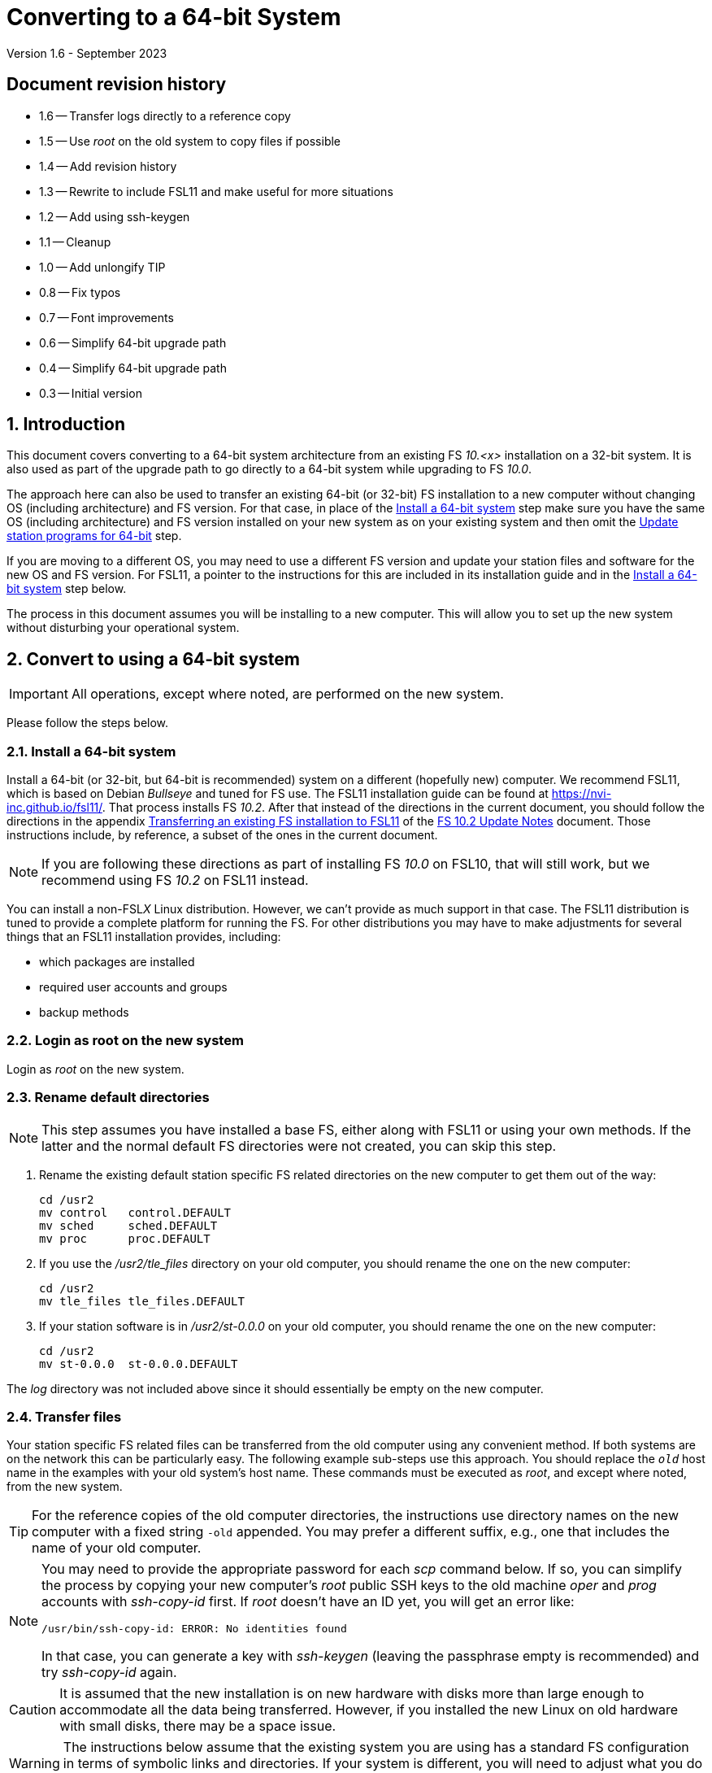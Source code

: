 //
// Copyright (c) 2020-2023 NVI, Inc.
//
// This file is part of VLBI Field System
// (see http://github.com/nvi-inc/fs).
//
// This program is free software: you can redistribute it and/or modify
// it under the terms of the GNU General Public License as published by
// the Free Software Foundation, either version 3 of the License, or
// (at your option) any later version.
//
// This program is distributed in the hope that it will be useful,
// but WITHOUT ANY WARRANTY; without even the implied warranty of
// MERCHANTABILITY or FITNESS FOR A PARTICULAR PURPOSE.  See the
// GNU General Public License for more details.
//
// You should have received a copy of the GNU General Public License
// along with this program. If not, see <http://www.gnu.org/licenses/>.
//

= Converting to a 64-bit System
Version 1.6 - September 2023

//:hide-uri-scheme:
:sectnums:
:sectnumlevels: 4
:experimental:

:toc:
:toclevels: 4

:sectnums!:
== Document revision history

* 1.6 -- Transfer logs directly to a reference copy
* 1.5 -- Use _root_ on the old system to copy files if possible
* 1.4 -- Add revision history
* 1.3 -- Rewrite to include FSL11 and make useful for more situations
* 1.2 -- Add using ssh-keygen
* 1.1 -- Cleanup
* 1.0 -- Add unlongify TIP
* 0.8 -- Fix typos
* 0.7 -- Font improvements
* 0.6 -- Simplify 64-bit upgrade path
* 0.4 -- Simplify 64-bit upgrade path
* 0.3 -- Initial version

:sectnums:
== Introduction

This document covers converting to a 64-bit system architecture from
an existing FS _10.<x>_ installation on a 32-bit system. It is also
used as part of the upgrade path to go directly to a 64-bit system
while upgrading to FS _10.0_.

The approach here can also be used to transfer an existing 64-bit (or
32-bit) FS installation to a new computer without changing OS
(including architecture) and FS version. For that case, in place of
the <<Install a 64-bit system>> step make sure you have the same OS
(including architecture) and FS version installed on your new system
as on your existing system and then omit the
<<Update station programs for 64-bit>> step.

If you are moving to a different OS, you may need to use a different
FS version and update your station files and software for the new OS
and FS version. For FSL11, a pointer to the instructions for this are
included in its installation guide and in the
<<Install a 64-bit system>> step below.

The process in this document assumes you will be installing to a new
computer. This will allow you to set up the new system without
disturbing your operational system.

== Convert to using a 64-bit system

IMPORTANT: All operations, except where noted, are performed on the
new system.

Please follow the steps below.

=== Install a 64-bit system

Install a 64-bit (or 32-bit, but 64-bit is recommended) system on a
different (hopefully new) computer. We recommend FSL11, which is based
on Debian _Bullseye_ and tuned for FS use. The FSL11 installation
guide can be found at https://nvi-inc.github.io/fsl11/. That process
installs FS _10.2_. After that instead of the directions in the
current document, you should follow the directions in the appendix
<<../releases/10/2/10.2.adoc#_transferring_an_existing_fs_installation_to_fsl11,Transferring
an existing FS installation to FSL11>> of the
<<../releases/10/2/10.2.adoc#,FS 10.2 Update Notes>> document. Those
instructions include, by reference, a subset of the ones in the
current document.

NOTE: If you are following these directions as part of installing FS
_10.0_ on FSL10, that will still work, but we recommend using FS
_10.2_ on FSL11 instead.

You can install a non-FSL__X__ Linux distribution. However, we can't
provide as much support in that case. The FSL11 distribution is tuned
to provide a complete platform for running the FS. For other
distributions you may have to make adjustments for several things that
an FSL11 installation provides, including:

- which packages are installed
- required user accounts and groups
- backup methods

=== Login as root on the new system

Login as _root_ on the new system.

=== Rename default directories

NOTE: This step assumes you have installed a base FS, either along
with FSL11 or using your own methods. If the latter and the normal
default FS directories were not created, you can skip this step.

. Rename the existing default station specific FS related directories
on the new computer to get them out of the way:

      cd /usr2
      mv control   control.DEFAULT
      mv sched     sched.DEFAULT
      mv proc      proc.DEFAULT

. If you use the _/usr2/tle_files_ directory on your old computer,
you should rename the one on the new computer:

      cd /usr2
      mv tle_files tle_files.DEFAULT

. If your station software is in _/usr2/st-0.0.0_ on your old computer,
you should rename the one on the new computer:

      cd /usr2
      mv st-0.0.0  st-0.0.0.DEFAULT

The _log_ directory was not included above since it should essentially
be empty on the new computer.

=== Transfer files

Your station specific FS related files can be transferred from the old
computer using any convenient method. If both systems are on the
network this can be particularly easy. The following example sub-steps
use this approach. You should replace the `_old_` host name in the
examples with your old system's host name. These commands must be
executed as _root_, and except where noted, from the new system.

TIP: For the reference copies of the old computer directories, the
instructions use directory names on the new computer with a fixed
string `-old` appended. You may prefer a different suffix, e.g., one
that includes the name of your old computer.

[NOTE]
====

You may need to provide the appropriate password for each _scp_
command below. If so, you can simplify the process by copying your
new computer's _root_ public SSH keys to the old machine _oper_ and
_prog_ accounts with _ssh-copy-id_ first. If _root_ doesn't have an ID
yet, you will get an error like:

 /usr/bin/ssh-copy-id: ERROR: No identities found

In that case, you can generate a key with _ssh-keygen_
(leaving the passphrase empty is recommended) and try _ssh-copy-id_
again.

====

CAUTION: It is assumed that the new installation is on new hardware
with disks more than large enough to accommodate all the data being
transferred. However, if you installed the new Linux on old hardware
with small disks, there may be a space issue.

WARNING: The instructions below assume that the existing system you
are using has a standard FS configuration in terms of symbolic links
and directories. If your system is different, you will need to adjust
what you do accordingly, but you may still find the outline of steps
useful.

IMPORTANT: These instructions assume that you can login to the old
system as _root_ using _ssh_. Allowing this is a security risk and
should only allowed temporarily for these command. If you are not able
to allow it temporarily, you can use the _oper_ and _prog_ (or other)
accounts as appropriate to transfer the files. In that case, there is
risk that some files may not be copied due to ownership/permission
issues. You may need to take other steps to copy those files.

. Transfer operations directories:

.. Transfer _control_, _sched_, and _proc_ from your `_old_` computer:

+

[subs="+quotes"]
....
cd /usr2
scp -pqr root@_old_:/usr2/control .
scp -pqr root@_old_:/usr2/sched .
scp -pqr root@_old_:/usr2/proc .
....
+

NOTE: Your _sched_ and _proc_ directories could be
large and take a significant amount of time to transfer.

.. Transfer _log_:
+

It can be useful to have your old log files on the new computer. The
commands below transfer the logs on your old computer to be a
reference copy on the new computer. The transfer from your `_old_`
computer could take a long time:

+

[subs="+quotes"]
....
cd /usr2
scp -pqr root@_old_:/usr2/log log-old
chown -R oper.rtx log-old
chmod -R a-w log-old
....

.. Transfer _tle_files_:
+

If you use the _/usr2/tle_files_ directory on your `_old_` computer,
you can also transfer it:

+

[subs="+quotes"]
....
cd /usr2
scp -pqr root@_old_:/usr2/tle_files .
....

. Fix the permissions on the operations directories/files you
transferred. You can fix their permissions and ownerships
to the standard with:

    /usr2/fs/misc/fix_perm
+
Answer `*y*` to confirm.
+

NOTE: If you don't have a _/usr2/tle_files_ directory, you will get a
message that there is no such directory. That is benign unless you
expect such a directory to be there.

. Make back-up copies of the operational directories. This sub-step is
optional but may be useful so that there are unmodified copies of the
directories from the old machine to use for reference. You may want to
set their permissions so they can't be modified accidentally.

+
[subs="+quotes"]
....
cd /usr2
cp -a proc      proc-old
cp -a control   control-old
cp -a sched     sched-old
chmod -R a-w proc-old control-old sched-old
....

+

and possibly:

+
[subs="+quotes"]
....
cd /usr2
cp -a tle_files tle_files-old
chmod -R a-w log-old tle_files-old
....

. Transfer your station software directory (and make a
reference copy). This is usually the target directory
pointed to by the _/usr2/st_ symbolic link. On your old
computer, you can find its name with:

  ls -l /usr2/st
+

In the rest of this sub-step, the target `_st-version_` will be used.
You should replace `_version_` with your version number. For example,
use `_1.0.0_`, to make a target `_st-1.0.0_`. If your target is
`_st-0.0.0_` you should rename the default on the new computer first
as described in the <<Rename default directories>> step above.

.. On the new computer, copy the target from the `_old_` computer to
the new computer, e.g.:

+

[subs="+quotes"]
....
cd /usr2
scp -pqr root@__old__:/usr2/st-_version_ .
....

.. On the new computer, set the _/usr2/st_ symbolic link to point to
the target directory:
+

[subs="+quotes"]
....
cd /usr2
ln -fsn st-_version_ st
....

.. On the new computer, you should set its ownership and prevent users
other than _prog_ from modifying it:

+
[subs="+quotes"]
....
cd /usr2
chown -R prog.rtx st-_version_
chmod -R go-w st-_version_
....

.. On the new computer, you can make a reference copy and prevent it
from being modified with:

+

+
[subs="+quotes"]
....
cd /usr2
cp -a st-_version_ st-_version_-old
chmod -R a-w st-_version_-old
....

. Copy your _oper_ and _prog_ directories to the new computer. This
sub-step is optional. The FSL11 installation made default home
directories for these users on _/usr2_. If you did not have customized
content for the users on the old computer, you could just use the
versions on the new computer. Still it may be useful to have a copy of
your old directories on the new system for reference, especially if
you realize later that there were additional programs and files you
want to use on the new system. In the commands below `_old_` is the
name of your old computer.

.. You can accomplish the transfers as _root_ using:
+

[subs="+quotes"]
....
cd /usr2
scp -pqr root@_old_:~ oper-old
scp -pqr root@_old_:~ prog-old
....

.. You probably want to set their ownership and prevent them from
being modified accidentally:

+

[subs="+quotes"]
....
chown -R oper.rtx /usr2/oper-old
chmod -R a-w /usr2/oper-old

chown -R prog.rtx /usr2/prog-old
chmod -R a-w /usr2/prog-old
....

+
You can customize the home directories on the new computer
to include any features you want from the old system.

. At this point you are principle done transferring files.
However, it is also possible that you may need or want
other files or changes such as:

.. Copy other files or programs from the old system
+

This might include directories and log files that exist as copies from
even older computers. You can use a similar process to the one above.
If you have enough space and can _ssh_ into your old computer as
_root_ (which should only be allowed temporarily), you can make
reference copies of the entire _/etc_/ and _/usr2_ directories from
your `_old_` computer with:

+

+
[subs="+quotes"]
....
cd /usr2
mkdir OLD_PC
cd OLD_PC
scp -pqr root@_old_:/etc .
scp -pqr root@_old_:/usr2 .
chmod -R a-w /usr2/OLD_PC
....

.. Install additional Debian packages
.. Copy/merge additional configuration files, such as:

    /etc/hosts
    /etc/hosts.allow
    /etc/hosts.deny
    /etc/ntp.conf

=== Login as prog on the new system

Login as _prog_ on the new system.

=== Update station programs for 64-bit

This step is for modifying your station programs in _/usr2/st_. There
are two possible issues, conversion of FORTRAN code and conversion of
C code.

NOTE: If you are not converting from 32- to 64-bit, you should skip
this step and go directly to the <<Make local software>> step below.

==== Conversion of FORTRAN code

If you don't have any FORTRAN station code or you have already
converted it to _f95_, skip this sub-step.

Use of _f95_ is necessary
on 64-bit systems. If you have station programs
in FORTRAN, please email Ed so he is aware.

You will need to adapt your __Makefile__s
to use the same compiler options as the FS, which can be
found in _/usr2/fs/include.mk_.
As a first cut, it may work to add the following two lines
to your __Makefile__s for FORTRAN programs:

    FFLAGS  += -ff2c -I../../fs/include -fno-range-check -finit-local-zero -fno-automatic -fbackslash
    FLIBS   += -lgfortran -lm

==== Conversion of C code

If you don't have any C station code, you can skip this sub-step.

If you have C station code, it should work as written unless
you have declared integers that interface to the FS as `long`.
For a start at fixing those, please see
https://github.com/dehorsley/unlongify.
The following steps describe how to install and use the _unlongify_ tool.

===== Install go language

If you haven't already, you will need to first install the _go_
language. If you are using FSL11, you can install the _go_ language in
one of two ways listed below:

. <<Option A - Installing golang package>>
. <<Option B - Installing latest go language>>

We recommend the first way for those that are only using _go_ for the
_unlongify_ tool. After installing the _go_ language, continue the
<<Conversion of C code>> instructions starting at
<<Configure prog account for go language>> sub-step below.

====== Option A - Installing golang package

You can use the Debian package management system to install _go_.
This will give you an older version of _go_ that is perfectly adequate
for the task at hand and is supported by the normal security update
mechanism. To install it this way, as _root_ use:

  apt-get install golang

====== Option B - Installing latest go language

You can install the latest version of _go_, but this is outside the
normal security update mechanism. In this case, you will need to
manage your own updates, which may not be suitable for an operational
environment.  If you use this method it is recommended that you
sign-up for _go_ language announcements so that you will be informed
when a security update is available.  You can sign-up at
https://groups.google.com/forum/#!forum/golang-announce.

Another alternative is to delete the latest _go_ (`*rm -rf
/usr/local/go*`) after you have made _unlongify_. You can
always re-install it if you need it again.

Both the initial install and updates are handled by the
_fsadapt_ script, as _root_:

  cd /root/fsl11
  ./fsadapt

In the first window select _only_ the option (i.e., only that line has a `*`):

  goinst    Install (or 'Update') Go programming language

Then press kbd:[Enter] while `OK` is highlighted. On the next screen, press kbd:[Tab]
to highlight `Cancel` and then press kbd:[Enter].

===== Configure prog account for go language

Once you have the _go_ language installed, you need to define
the `GOPATH` environment variable and include it in _prog_'s
path.  The default _~prog/.profile_ file includes two commands
(commented out by default) to accomplish these things:

 #export GOPATH=~/go
 #PATH="$GOPATH/bin:/usr/local/bin/go:$PATH"

You will need to uncomment these two lines and then logout
and log back in again as _prog_ or, in a current login session
for _prog_, re-execute the file:

....
. ~/.profile
....

===== Install unlongify

Then you should be able to execute the installation step given
at the URL above (as _prog_):

  cd
  go get github.com/dehorsley/unlongify

===== Use unlongify

Please read the _README.md_ file, which is displayed at the
URL above. Alternatively, it can be viewed at
_~/prog/go/src/github.com/dehorsley/unlongify/README.md_ where
it was installed by the above command. Please pay particular
attention to the `Note` about system calls.

TIP: The _unlongify_ program attempts to process all _*.h_ and _*.c_
files in the path specified as its argument. If it encounters a file
with a syntax error, an error message will be printed and processing
will stop. Presumably, this would not happen for files that are in
active use, e.g., are referred to in __Makefile__s. However, there may
be code with issues in files that are not currently used. If an error
occurs, the messages should help you identify files with issues, which
can moved (re)moved or corrected as appropriate. Thanks to Carlo
Migoni (Sardinia) for reporting this and spurring the addition of file
names to the error messages.

=== Make local software

IMPORTANT: If you are installing a 64-bit system as part of upgrading
to FS _10.0_, you should return to the FS update instructions at this
point.

If _/usr2/st/Makefile_ is set-up in the standard way, you can do this with:

       cd /usr2/st
       make rmdoto rmexe all

NOTE: At this point, you are only trying to verify the code will _make_
successfully.  You may still need to debug it in the <<Test the FS>> step
below.

Once your code __make__s successfully, you can continue, but you may
need to debug it in the <<Test the FS>> step below.

=== Reboot

IMPORTANT: Reboot the computer.  This is important for initializing shared
memory for the new version.

=== Login as oper

The remaining steps assume you are logged in as _oper_.

=== Test the FS

NOTE: You may need to debug your station code as part of this.
